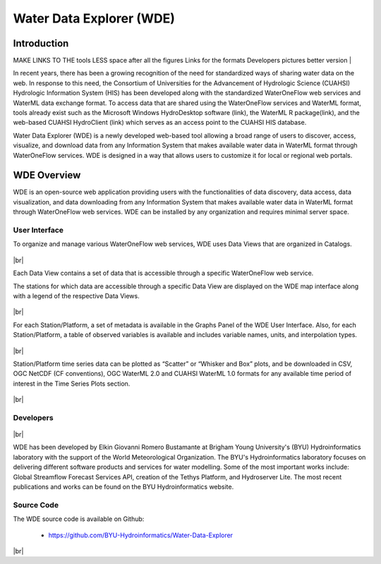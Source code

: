 .. |vspace| raw:: latex

  \vspace{2mm}

.. |br| raw:: html

  <br />

=========================
Water Data Explorer (WDE)
=========================

Introduction
************
MAKE LINKS TO THE tools
LESS space after all the figures
Links for the formats
Developers pictures better version
|

In recent years, there has been a growing recognition of the need for standardized ways of sharing water data on the web. In response to this need, the Consortium of Universities for the Advancement of Hydrologic Science (CUAHSI) Hydrologic Information System (HIS) has been developed along with the standardized WaterOneFlow web services and WaterML data exchange format. To access data that are shared using the WaterOneFlow services and WaterML format, tools already exist such as the Microsoft Windows HydroDesktop software (link), the WaterML R package(link), and the web-based CUAHSI HydroClient (link) which serves as an access point to the CUAHSI HIS database.


Water Data Explorer (WDE) is a newly developed web-based tool allowing a broad range of users to discover, access, visualize, and download data from any Information System that makes available water data in WaterML format through WaterOneFlow services. WDE is designed in a way that allows users to customize it for local or regional web portals.


WDE Overview
************

WDE is an open-source web application providing users with the functionalities of data discovery, data access, data visualization, and data downloading from any Information System that makes available water data in WaterML format through WaterOneFlow web services. WDE  can be installed by any organization and requires minimal server space.

User Interface
--------------

To organize and manage various WaterOneFlow web services, WDE uses Data Views that are organized in Catalogs.


.. figure:: images/1.1.png
   :width: 1000
   :align: center

|br|

Each Data View contains a set of data that is accessible through a specific WaterOneFlow web service.

The stations for which data are accessible through a specific Data View are displayed on the WDE map interface along with a legend of the respective Data Views.


.. figure:: images/1.2.png
   :width: 1000
   :align: center

|br|

For each Station/Platform, a set of metadata is available in the Graphs Panel of the WDE User Interface. Also, for each Station/Platform, a table of observed variables is available and includes variable names, units, and interpolation types.


.. figure:: images/1.3.png
   :width: 1000
   :align: center

|br|

Station/Platform time series data can be plotted as “Scatter” or “Whisker and Box” plots, and be downloaded in CSV, OGC NetCDF (CF conventions), OGC WaterML 2.0 and CUAHSI WaterML 1.0 formats for any available time period of interest in the Time Series Plots section.


.. figure:: images/1.4.png
   :width: 1000
   :align: center

|br|

Developers
----------

.. figure:: https://brightspotcdn.byu.edu/dims4/default/3467dcb/2147483647/strip/true/crop/3312x2484+0+268/resize/400x300!/quality/90/?url=https%3A%2F%2Fbrigham-young-brightspot.s3.amazonaws.com%2F95%2Fce%2F548e128d4a95bb0588d4a923f03c%2Fgroup-photo-true.jpg
   :align: center
   :width: 1000

|br|


WDE has been developed by Elkin Giovanni Romero Bustamante at Brigham Young University's (BYU) Hydroinformatics laboratory with the support of the World Meteorological Organization.
The BYU's Hydroinformatics laboratory focuses on delivering different software products and services for water
modelling. Some of the most important works include: Global Streamflow Forecast Services API, creation of
the Tethys Platform, and Hydroserver Lite. The most recent publications and works can be found on the BYU Hydroinformatics website.

Source Code
-----------


The WDE source code is available on Github:

  - https://github.com/BYU-Hydroinformatics/Water-Data-Explorer

|br|
